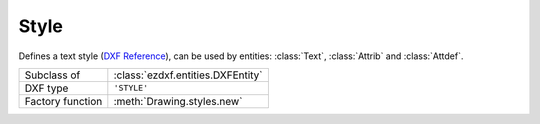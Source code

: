 Style
=====

.. module:: ezdxf.entities

Defines a text style (`DXF Reference`_), can be used by entities: :class:`Text`, :class:`Attrib` and
:class:`Attdef`.


======================== ==========================================
Subclass of              :class:`ezdxf.entities.DXFEntity`
DXF type                 ``'STYLE'``
Factory function         :meth:`Drawing.styles.new`
======================== ==========================================

.. seealso::

    :ref:`tut_text` and DXF internals for :ref:`dimstyle_table_internals`.

.. class:: Textstyle

    .. attribute:: dxf.handle

        DXF handle (feature for experts).

    .. attribute:: dxf.owner

        Handle to owner (:class:`~ezdxf.sections.table.StyleTable`).

    .. attribute:: dxf.name

        Style name (str)

    .. attribute:: dxf.flags

        Style flags (feature for experts).

        === =======================================================
        1   If set, this entry describes a shape
        4   Vertical text
        16  If set, table entry is externally dependent on an xref
        32  If both this bit and bit 16 are set, the externally dependent xref has been successfully resolved
        64  If set, the table entry was referenced by at least one entity in the drawing the last time the drawing was
            edited. (This flag is only for the benefit of AutoCAD)commands. It can be ignored by most programs that read DXF
            files and need not be set by programs that write DXF files)
        === =======================================================

    .. attribute:: dxf.height

        Fixed height in drawing units, ``0`` for not fixed (float).

    .. attribute:: dxf.width

        Width factor (float), default is ``1``.

    .. attribute:: dxf.oblique

        Oblique angle in degrees, ``0`` is vertical (float).

    .. attribute:: dxf.generation_flags

        Text generations flags (int)

        === ===================================
        2   text is backward (mirrored in X)
        4   text is upside down (mirrored in Y)
        === ===================================

    .. attribute:: dxf.last_height

        Last height used in drawing units (float).

    .. attribute:: dxf.font

        Primary font file name (str).

    .. attribute:: dxf.bigfont

        Big font name, blank if none (str)

.. _DXF Reference: http://help.autodesk.com/view/OARX/2018/ENU/?guid=GUID-EF68AF7C-13EF-45A1-8175-ED6CE66C8FC9